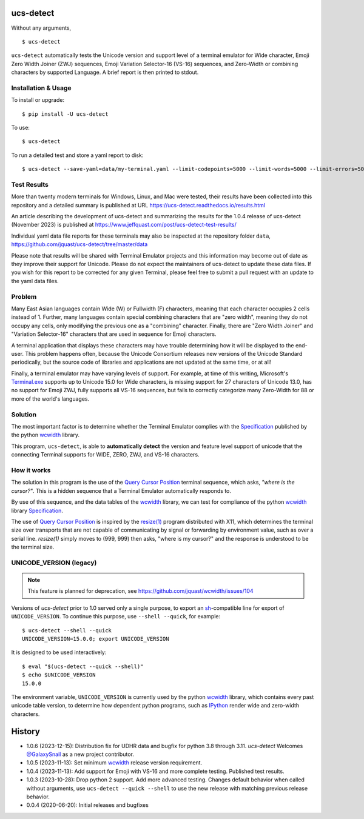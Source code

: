 ucs-detect
==========

Without any arguments,

::

    $ ucs-detect

``ucs-detect`` automatically tests the Unicode version and support level of a
terminal emulator for Wide character, Emoji Zero Width Joiner (ZWJ) sequences,
Emoji Variation Selector-16 (VS-16) sequences, and Zero-Width or combining
characters by supported Language.  A brief report is then printed to stdout.

.. figure:: https://dxtz6bzwq9sxx.cloudfront.net/ucs-detect.gif
   :alt: video demonstration of running ucs-detect

Installation & Usage
--------------------

To install or upgrade:

::

   $ pip install -U ucs-detect


To use::

   $ ucs-detect


To run a detailed test and store a yaml report to disk::

   $ ucs-detect --save-yaml=data/my-terminal.yaml --limit-codepoints=5000 --limit-words=5000 --limit-errors=500

Test Results
------------

More than twenty modern terminals for Windows, Linux, and Mac were tested,
their results have been collected into this repository and a detailed
summary is published at URL https://ucs-detect.readthedocs.io/results.html

An article describing the development of ucs-detect and summarizing the results
for the 1.0.4 release of ucs-detect (November 2023) is published at
https://www.jeffquast.com/post/ucs-detect-test-results/

Individual yaml data file reports for these terminals may also be inspected at
the repository folder ``data``,
https://github.com/jquast/ucs-detect/tree/master/data

Please note that results will be shared with Terminal Emulator projects and this
information may become out of date as they improve their support for Unicode.
Please do not expect the maintainers of ucs-detect to update these data files. If
you wish for this report to be corrected for any given Terminal, please feel free
to submit a pull request with an update to the yaml data files.

Problem
-------

Many East Asian languages contain Wide (W) or Fullwidth (F) characters, meaning
that each character occupies 2 cells instead of 1. Further, many languages
contain special combining characters that are "zero width", meaning they do not
occupy any cells, only modifying the previous one as a "combining" character.
Finally, there are "Zero Width Joiner" and "Variation Selector-16" characters
that are used in sequence for Emoji characters.

A terminal application that displays these characters may have trouble
determining how it will be displayed to the end-user.  This problem
happens often, because the Unicode Consortium releases new versions
of the Unicode Standard periodically, but the source code of libraries
and applications are not updated at the same time, or at all!

Finally, a terminal emulator may have varying levels of support. For example, at
time of this writing, Microsoft's `Terminal.exe`_ supports up to Unicode 15.0 for
Wide characters, is missing support for 27 characters of Unicode 13.0, has no
support for Emoji ZWJ, fully supports all VS-16 sequences, but fails to
correctly categorize many Zero-Width for 88 or more of the world's languages. 


Solution
--------

The most important factor is to determine whether the Terminal Emulator complies
with the Specification_ published by the python wcwidth_ library.

This program, ``ucs-detect``, is able to **automatically detect** the version
and feature level support of unicode that the connecting Terminal supports for
WIDE, ZERO, ZWJ, and VS-16 characters.

How it works
------------

The solution in this program is the use of the `Query Cursor Position`_ terminal
sequence, which asks, *"where is the cursor?"*. This is a hidden sequence that a
Terminal Emulator automatically responds to.

By use of this sequence, and the data tables of the wcwidth_ library,
we can test for compliance of the python wcwidth_ library Specification_.

The use of `Query Cursor Position`_  is inspired by the `resize(1)`_ program
distributed with X11, which determines the terminal size over transports that
are not capable of communicating by signal or forwarding by environment value,
such as over a serial line. `resize(1)` simply moves to (999, 999) then asks,
"where is my cursor?" and the response is understood to be the terminal size.

UNICODE_VERSION (legacy)
------------------------

.. note:: This feature is planned for deprecation, see https://github.com/jquast/wcwidth/issues/104

Versions of *ucs-detect* prior to 1.0 served only a single purpose, to export an
sh_-compatible line for export of ``UNICODE_VERSION``. To continue this purpose,
use ``--shell --quick``, for example::

    $ ucs-detect --shell --quick
    UNICODE_VERSION=15.0.0; export UNICODE_VERSION

It is designed to be used interactively::

    $ eval "$(ucs-detect --quick --shell)"
    $ echo $UNICODE_VERSION
    15.0.0

The environment variable, ``UNICODE_VERSION`` is currently used by the python
wcwidth_ library, which contains every past unicode table version, to determine
how dependent python programs, such as IPython_ render wide and zero-width
characters.

History
=======

- 1.0.6 (2023-12-15): Distribution fix for UDHR data and bugfix for python 3.8
  through 3.11. *ucs-detect* Welcomes `@GalaxySnail
  <https://github.com/GalaxySnail/>`_ as a new project contributor.

- 1.0.5 (2023-11-13): Set minimum wcwidth_ release version requirement.

- 1.0.4 (2023-11-13): Add support for Emoji with VS-16 and more complete testing.
  Published test results.

- 1.0.3 (2023-10-28): Drop python 2 support. Add more advanced testing. Changes
  default behavior when called without arguments, use ``ucs-detect --quick
  --shell`` to use the new release with matching previous release behavior.

- 0.0.4 (2020-06-20): Initial releases and bugfixes

.. _IPython: https://ipython.org/
.. _python-prompt-toolkit: https://github.com/prompt-toolkit/python-prompt-toolkit/blob/master/PROJECTS.rst#projects-using-prompt_toolkit
.. _sh: https://en.wikipedia.org/wiki/Bourne_shell
.. _wcwidth: https://github.com/jquast/wcwidth
.. _`Query Cursor Position`: https://blessed.readthedocs.io/en/latest/location.html#finding-the-cursor
.. _`resize(1)`: https://github.com/joejulian/xterm/blob/master/resize.c
.. _Specification: https://wcwidth.readthedocs.io/en/latest/specs.html
.. _`Terminal.exe`: https://ucs-detect.readthedocs.io/sw_results/Terminalexe.html#terminalexe

